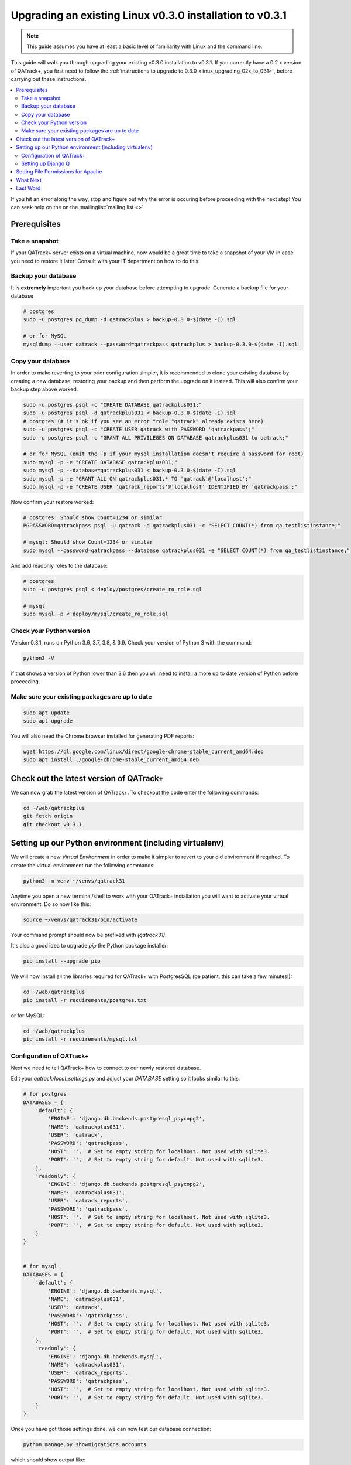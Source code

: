 .. _linux_upgrading_030_to_031:


Upgrading an existing Linux v0.3.0 installation to v0.3.1
=========================================================

.. note::

    This guide assumes you have at least a basic level of familiarity with
    Linux and the command line.


This guide will walk you through upgrading your existing v0.3.0 installation to
v0.3.1.  If you currently have a 0.2.x version of QATrack+, you first need to
follow the :ref:`instructions to upgrade to 0.3.0 <linux_upgrading_02x_to_031>`,
before carrying out these instructions.

.. contents::
    :local:
    :depth: 2


If you hit an error along the way, stop and figure out why the error is
occuring before proceeding with the next step!  You can seek help on the on the
:mailinglist:`mailing list <>`.

Prerequisites
-------------

Take a snapshot
~~~~~~~~~~~~~~~

If your QATrack+ server exists on a virtual machine, now would be a great time
to take a snapshot of your VM in case you need to restore it later!  Consult
with your IT department on how to do this.


Backup your database
~~~~~~~~~~~~~~~~~~~~

It is **extremely** important you back up your database before attempting to
upgrade. Generate a backup file for your database

.. code-block:: bash

    # postgres
    sudo -u postgres pg_dump -d qatrackplus > backup-0.3.0-$(date -I).sql 

    # or for MySQL
    mysqldump --user qatrack --password=qatrackpass qatrackplus > backup-0.3.0-$(date -I).sql 


Copy your database
~~~~~~~~~~~~~~~~~~

In order to make reverting to your prior configuration simpler, it is
recommended to clone your existing database by creating a new database,
restoring your backup and then perform the upgrade on it instead.  This will
also confirm your backup step above worked.

.. code-block:: bash

    sudo -u postgres psql -c "CREATE DATABASE qatrackplus031;"
    sudo -u postgres psql -d qatrackplus031 < backup-0.3.0-$(date -I).sql
    # postgres (# it's ok if you see an error "role "qatrack" already exists here)
    sudo -u postgres psql -c "CREATE USER qatrack with PASSWORD 'qatrackpass';"
    sudo -u postgres psql -c "GRANT ALL PRIVILEGES ON DATABASE qatrackplus031 to qatrack;"

    # or for MySQL (omit the -p if your mysql installation doesn't require a password for root)
    sudo mysql -p -e "CREATE DATABASE qatrackplus031;"
    sudo mysql -p --database=qatrackplus031 < backup-0.3.0-$(date -I).sql
    sudo mysql -p -e "GRANT ALL ON qatrackplus031.* TO 'qatrack'@'localhost';"
    sudo mysql -p -e "CREATE USER 'qatrack_reports'@'localhost' IDENTIFIED BY 'qatrackpass';"


Now confirm your restore worked:

.. code-block:: bash

    # postgres: Should show Count=1234 or similar
    PGPASSWORD=qatrackpass psql -U qatrack -d qatrackplus031 -c "SELECT COUNT(*) from qa_testlistinstance;"

    # mysql: Should show Count=1234 or similar
    sudo mysql --password=qatrackpass --database qatrackplus031 -e "SELECT COUNT(*) from qa_testlistinstance;"


And add readonly roles to the database:

.. code-block:: bash

    # postgres
    sudo -u postgres psql < deploy/postgres/create_ro_role.sql

    # mysql
    sudo mysql -p < deploy/mysql/create_ro_role.sql



Check your Python version
~~~~~~~~~~~~~~~~~~~~~~~~~

Version 0.3.1, runs on Python 3.6, 3.7, 3.8, & 3.9. Check your version of
Python 3 with the command:

.. code-block:: bash

   python3 -V

if that shows a version of Python lower than 3.6 then you will need to install
a more up to date version of Python before proceeding.

Make sure your existing packages are up to date
~~~~~~~~~~~~~~~~~~~~~~~~~~~~~~~~~~~~~~~~~~~~~~~

.. code-block:: bash

    sudo apt update
    sudo apt upgrade


You will also need the Chrome browser installed for generating PDF reports:

.. code-block:: bash

    wget https://dl.google.com/linux/direct/google-chrome-stable_current_amd64.deb
    sudo apt install ./google-chrome-stable_current_amd64.deb


Check out the latest version of QATrack+
----------------------------------------

We can now grab the latest version of QATrack+.  To checkout the code enter the
following commands:

.. code-block:: bash

    cd ~/web/qatrackplus
    git fetch origin
    git checkout v0.3.1


Setting up our Python environment (including virtualenv)
--------------------------------------------------------

We will create a new `Virtual Environment` in order to make it simpler to
revert to your old environment if required.  To create the virtual environment
run the following commands:

.. code-block:: bash

    python3 -m venv ~/venvs/qatrack31

Anytime you open a new terminal/shell to work with your QATrack+ installation
you will want to activate your virtual environment.  Do so now like this:

.. code-block:: bash

    source ~/venvs/qatrack31/bin/activate

Your command prompt should now be prefixed with `(qatrack31)`.

It's also a good idea to upgrade `pip` the Python package installer:

.. code-block:: bash

    pip install --upgrade pip

We will now install all the libraries required for QATrack+ with PostgresSQL
(be patient, this can take a few minutes!):

.. code-block:: bash

    cd ~/web/qatrackplus
    pip install -r requirements/postgres.txt

or for MySQL:

.. code-block:: bash

    cd ~/web/qatrackplus
    pip install -r requirements/mysql.txt


Configuration of QATrack+
~~~~~~~~~~~~~~~~~~~~~~~~~

Next we need to tell QATrack+ how to connect to our newly restored database.

Edit your `qatrack/local_settings.py` and adjust your `DATABASE` setting so it
looks similar to this:

.. code-block:: python

    # for postgres
    DATABASES = {
        'default': {
            'ENGINE': 'django.db.backends.postgresql_psycopg2',
            'NAME': 'qatrackplus031',
            'USER': 'qatrack',
            'PASSWORD': 'qatrackpass',
            'HOST': '',  # Set to empty string for localhost. Not used with sqlite3.
            'PORT': '',  # Set to empty string for default. Not used with sqlite3.
        },
        'readonly': {
            'ENGINE': 'django.db.backends.postgresql_psycopg2',
            'NAME': 'qatrackplus031',
            'USER': 'qatrack_reports',
            'PASSWORD': 'qatrackpass',
            'HOST': '',  # Set to empty string for localhost. Not used with sqlite3.
            'PORT': '',  # Set to empty string for default. Not used with sqlite3.
        }
    }


    # for mysql
    DATABASES = {
        'default': {
            'ENGINE': 'django.db.backends.mysql',
            'NAME': 'qatrackplus031',
            'USER': 'qatrack',
            'PASSWORD': 'qatrackpass',
            'HOST': '',  # Set to empty string for localhost. Not used with sqlite3.
            'PORT': '',  # Set to empty string for default. Not used with sqlite3.
        },
        'readonly': {
            'ENGINE': 'django.db.backends.mysql',
            'NAME': 'qatrackplus031',
            'USER': 'qatrack_reports',
            'PASSWORD': 'qatrackpass',
            'HOST': '',  # Set to empty string for localhost. Not used with sqlite3.
            'PORT': '',  # Set to empty string for default. Not used with sqlite3.
        }
    }


Once you have got those settings done, we can now test our database connection:

.. code-block:: bash

    python manage.py showmigrations accounts

which should show output like:

.. code-block:: bash

    accounts
        [ ] 0001_initial
        [ ] 0002_activedirectorygroupmap_defaultgroup
        [ ] 0003_auto_20210207_1027

If you were able to connect to your database, we can now migrate the tables in
our database.

.. code-block:: bash

    python manage.py migrate


After that completes, we can grant privileges to our readonly database user as
follows:

.. code-block:: bash

    # PostgreSQL
    sudo -u postgres psql < deploy/postgres/grant_ro_rights.sql

    # or MySQL if you set a password during install
    sudo mysql -u root -p -N -B -e "$(cat deploy/mysql/generate_ro_privileges.sql)" > grant_ro_privileges.sql
    sudo mysql -u root -p --database qatrackplus031 < grant_ro_privileges.sql

    # or MySQL if you did not set a password during install
    sudo mysql -N -B -e "$(cat deploy/mysql/generate_ro_privileges.sql)" > grant_ro_privileges.sql
    sudo mysql --database qatrackplus031 < grant_ro_privileges.sql


You also need to create a cachetable in the database:

.. code-block:: bash

    python manage.py createcachetable

and finally we need to collect all our static media files in one location for
Apache to serve:

.. code-block:: bash

    python manage.py collectstatic


Setting up Django Q
~~~~~~~~~~~~~~~~~~~~

As of version 0.3.1, some features in QATrack+ rely on a separate long running
process which looks after periodic and background tasks like sending out
scheduled notices and reports.  We are going to use 
`Supervisor <http://supervisord.org>`_ to look after running this process
on startup and ensuring it gets restarted if it fails for some reason.

Install supervisor:

.. code-block:: bash

    sudo apt install supervisor


and then set up the Django Q configuration:

.. code-block:: bash

    make supervisor.conf


Lastly, confirm django-q is now running:

.. code-block:: bash

    sudo supervisorctl status

which should result in output like:

.. code-block:: bash

    django-q                         RUNNING   pid 15860, uptime 0:00:05


If supervisor does not show `RUNNING` you can check the error log which 
is located at /var/log/supervisor-django-q.err.log

You can also check on the status of your task cluster at any time like this:

.. code-block:: bash

    source ~/virtualenvs/qatrack31/bin/activate
    cd ~/web/qatrackplus/
    python manage.py qmonitor


Setting File Permissions for Apache
-----------------------------------

Next, lets make sure Apache can write to our logs and media directories:

.. code-block:: bash

    sudo usermod -a -G www-data $USER
    exec sg www-data newgrp `id -gn` # this refreshes users group memberships without needing to log off/on
    mkdir -p logs
    touch logs/{migrate,debug,django-q,auth}.log
    sudo chown -R www-data:www-data logs
    sudo chown -R www-data:www-data qatrack/media
    sudo chmod ug+rwxs logs
    sudo chmod ug+rwxs qatrack/media

Now we can update our default Apache config file so that it points to the
correct virtualenv.  Edit `/etc/apache2/sites-available/qatrack.conf` and
find the `WSGIDaemonProcess` line and update the `python-home` variable so
that it points to `/venvs/qatrack31`:

.. code-block:: apache

    WSGIDaemonProcess qatrackplus python-home=/home/YOURUSERNAMEHERE/venvs/qatrack31 python-path=/home/YOURUSERNAMEHERE/web/qatrackplus

and finally restart Apache:

.. code-block:: bash

    sudo service apache2 restart


You should now be able to log into your server at http://yourserver/!


What Next
---------

* Make sure you have read the :ref:`release notes for version 0.3.1
  <release_notes_031>` carefully.  There are some new :ref:`settings
  <qatrack-config>` you may want to adjust.

* Since the numpy, scipy, pylinac, pydicom, & matplotlib libraries have been
  updated, some of your calculation procedures may need to be adjusted to
  restore functionality.

* Adjust your :ref:`backup script <qatrack_backup>` so that it is now backing
  up the `qatrackplus031` database instead of the version 0.3.0 database!


Last Word
---------

There are a lot of steps getting everything set up so don't be discouraged if
everything doesn't go completely smoothly! If you run into trouble, please get
in touch on the :mailinglist:`mailing list <>`.
